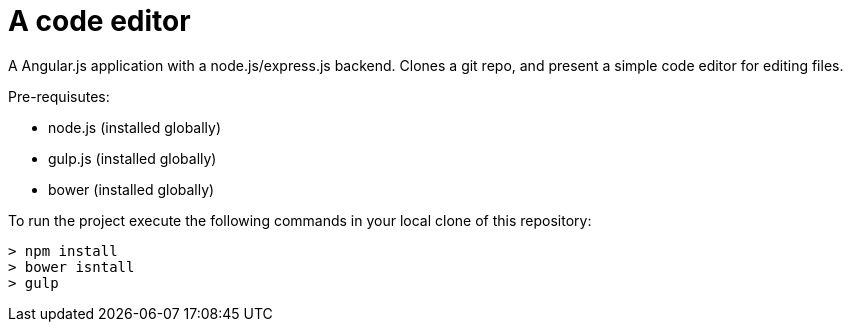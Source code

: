 = A code editor

A Angular.js application with a node.js/express.js backend.  Clones a git repo,
and present a simple code editor for editing files.

Pre-requisutes:

* node.js (installed globally)
* gulp.js (installed globally)
* bower (installed globally)

To run the project execute the following commands in your local clone of this repository:
[source, bash]
----
> npm install
> bower isntall
> gulp
----
